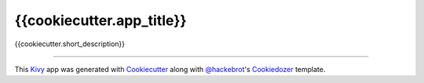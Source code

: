 {{cookiecutter.app_title}}
==========================

{{cookiecutter.short_description}}

----

This `Kivy`_ app was generated with `Cookiecutter`_ along with `@hackebrot`_'s `Cookiedozer`_ template.

.. _`Kivy`: https://github.com/kivy/kivy
.. _`Cookiecutter`: https://github.com/audreyr/cookiecutter
.. _`@hackebrot`: https://github.com/hackebrot
.. _`Cookiedozer`: https://github.com/hackebrot/cookiedozer
